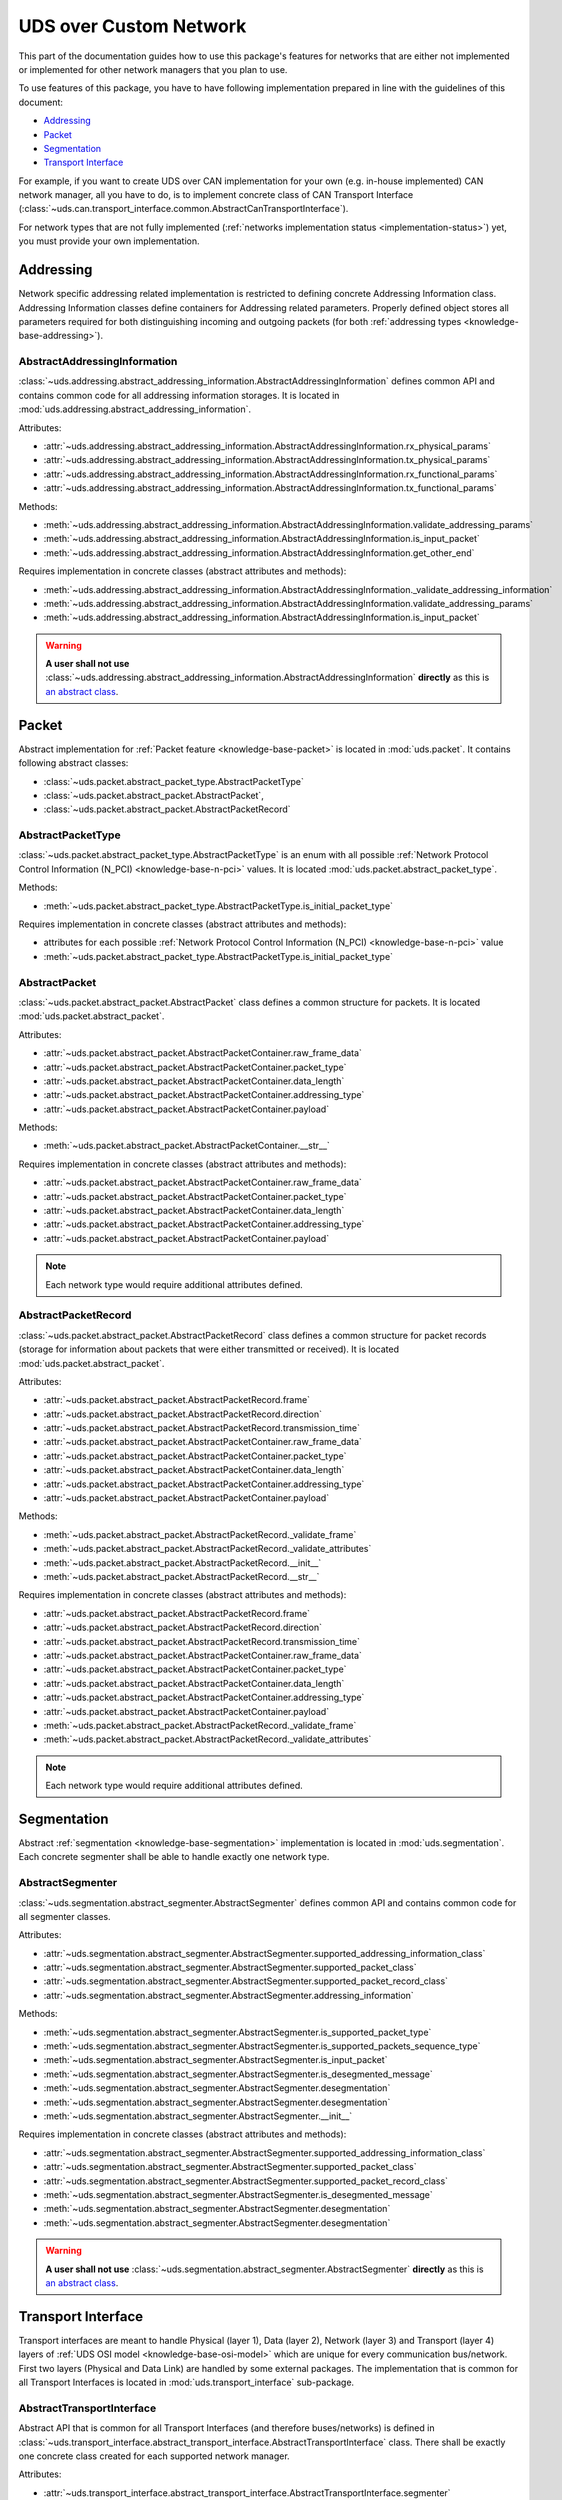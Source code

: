UDS over Custom Network
=======================
This part of the documentation guides how to use this package's features for networks that are either not implemented
or implemented for other network managers that you plan to use.

To use features of this package, you have to have following implementation prepared in line with the guidelines of this
document:

- `Addressing`_
- `Packet`_
- `Segmentation`_
- `Transport Interface`_

For example, if you want to create UDS over CAN implementation for your own (e.g. in-house implemented) CAN network
manager, all you have to do, is to implement concrete class of CAN Transport Interface
(:class:`~uds.can.transport_interface.common.AbstractCanTransportInterface`).

For network types that are not fully implemented (:ref:`networks implementation status <implementation-status>`) yet,
you must provide your own implementation.

.. seealso:: User guide for :ref:`Diagnostic over CAN <implementation-docan>` and CAN implementation (:mod:`uds.can`).


Addressing
----------
Network specific addressing related implementation is restricted to defining concrete Addressing Information class.
Addressing Information classes define containers for Addressing related parameters. Properly defined object stores
all parameters required for both distinguishing incoming and outgoing packets (for both
:ref:`addressing types <knowledge-base-addressing>`).


.. _implementation-abstract-addressing-information:

AbstractAddressingInformation
`````````````````````````````
:class:`~uds.addressing.abstract_addressing_information.AbstractAddressingInformation` defines common API and
contains common code for all addressing information storages. It is located in
:mod:`uds.addressing.abstract_addressing_information`.

Attributes:

- :attr:`~uds.addressing.abstract_addressing_information.AbstractAddressingInformation.rx_physical_params`
- :attr:`~uds.addressing.abstract_addressing_information.AbstractAddressingInformation.tx_physical_params`
- :attr:`~uds.addressing.abstract_addressing_information.AbstractAddressingInformation.rx_functional_params`
- :attr:`~uds.addressing.abstract_addressing_information.AbstractAddressingInformation.tx_functional_params`

Methods:

- :meth:`~uds.addressing.abstract_addressing_information.AbstractAddressingInformation.validate_addressing_params`
- :meth:`~uds.addressing.abstract_addressing_information.AbstractAddressingInformation.is_input_packet`
- :meth:`~uds.addressing.abstract_addressing_information.AbstractAddressingInformation.get_other_end`

Requires implementation in concrete classes (abstract attributes and methods):

- :meth:`~uds.addressing.abstract_addressing_information.AbstractAddressingInformation._validate_addressing_information`
- :meth:`~uds.addressing.abstract_addressing_information.AbstractAddressingInformation.validate_addressing_params`
- :meth:`~uds.addressing.abstract_addressing_information.AbstractAddressingInformation.is_input_packet`

.. warning:: **A user shall not use**
  :class:`~uds.addressing.abstract_addressing_information.AbstractAddressingInformation`
  **directly** as this is `an abstract class <https://en.wikipedia.org/wiki/Abstract_type>`_.

.. seealso:: Addressing implementation for CAN - :mod:`uds.can.addressing`


.. _implementation-packet:

Packet
------
Abstract implementation for :ref:`Packet feature <knowledge-base-packet>` is located in :mod:`uds.packet`.
It contains following abstract classes:

- :class:`~uds.packet.abstract_packet_type.AbstractPacketType`
- :class:`~uds.packet.abstract_packet.AbstractPacket`,
- :class:`~uds.packet.abstract_packet.AbstractPacketRecord`


AbstractPacketType
``````````````````
:class:`~uds.packet.abstract_packet_type.AbstractPacketType` is an enum with all possible
:ref:`Network Protocol Control Information (N_PCI) <knowledge-base-n-pci>` values.
It is located :mod:`uds.packet.abstract_packet_type`.

Methods:

- :meth:`~uds.packet.abstract_packet_type.AbstractPacketType.is_initial_packet_type`

Requires implementation in concrete classes (abstract attributes and methods):

- attributes for each possible :ref:`Network Protocol Control Information (N_PCI) <knowledge-base-n-pci>` value
- :meth:`~uds.packet.abstract_packet_type.AbstractPacketType.is_initial_packet_type`

.. seealso:: Packet types defined for CAN - :class:`~uds.can.packet.can_packet_type.CanPacketType`


AbstractPacket
``````````````
:class:`~uds.packet.abstract_packet.AbstractPacket` class defines a common structure for packets. It is located
:mod:`uds.packet.abstract_packet`.

Attributes:

- :attr:`~uds.packet.abstract_packet.AbstractPacketContainer.raw_frame_data`
- :attr:`~uds.packet.abstract_packet.AbstractPacketContainer.packet_type`
- :attr:`~uds.packet.abstract_packet.AbstractPacketContainer.data_length`
- :attr:`~uds.packet.abstract_packet.AbstractPacketContainer.addressing_type`
- :attr:`~uds.packet.abstract_packet.AbstractPacketContainer.payload`

Methods:

- :meth:`~uds.packet.abstract_packet.AbstractPacketContainer.__str__`

Requires implementation in concrete classes (abstract attributes and methods):

- :attr:`~uds.packet.abstract_packet.AbstractPacketContainer.raw_frame_data`
- :attr:`~uds.packet.abstract_packet.AbstractPacketContainer.packet_type`
- :attr:`~uds.packet.abstract_packet.AbstractPacketContainer.data_length`
- :attr:`~uds.packet.abstract_packet.AbstractPacketContainer.addressing_type`
- :attr:`~uds.packet.abstract_packet.AbstractPacketContainer.payload`

.. note:: Each network type would require additional attributes defined.

.. seealso:: Packets implementation for CAN:

  - :class:`~uds.packet.abstract_packet.AbstractPacket.__init__`
  - :class:`~uds.can.packet.abstract_container.AbstractCanPacketContainer`
  - :class:`~uds.can.packet.can_packet.CanPacket`


AbstractPacketRecord
````````````````````
:class:`~uds.packet.abstract_packet.AbstractPacketRecord` class defines a common structure for packet records
(storage for information about packets that were either transmitted or received).
It is located :mod:`uds.packet.abstract_packet`.

Attributes:

- :attr:`~uds.packet.abstract_packet.AbstractPacketRecord.frame`
- :attr:`~uds.packet.abstract_packet.AbstractPacketRecord.direction`
- :attr:`~uds.packet.abstract_packet.AbstractPacketRecord.transmission_time`
- :attr:`~uds.packet.abstract_packet.AbstractPacketContainer.raw_frame_data`
- :attr:`~uds.packet.abstract_packet.AbstractPacketContainer.packet_type`
- :attr:`~uds.packet.abstract_packet.AbstractPacketContainer.data_length`
- :attr:`~uds.packet.abstract_packet.AbstractPacketContainer.addressing_type`
- :attr:`~uds.packet.abstract_packet.AbstractPacketContainer.payload`

Methods:

- :meth:`~uds.packet.abstract_packet.AbstractPacketRecord._validate_frame`
- :meth:`~uds.packet.abstract_packet.AbstractPacketRecord._validate_attributes`
- :meth:`~uds.packet.abstract_packet.AbstractPacketRecord.__init__`
- :meth:`~uds.packet.abstract_packet.AbstractPacketRecord.__str__`

Requires implementation in concrete classes (abstract attributes and methods):

- :attr:`~uds.packet.abstract_packet.AbstractPacketRecord.frame`
- :attr:`~uds.packet.abstract_packet.AbstractPacketRecord.direction`
- :attr:`~uds.packet.abstract_packet.AbstractPacketRecord.transmission_time`
- :attr:`~uds.packet.abstract_packet.AbstractPacketContainer.raw_frame_data`
- :attr:`~uds.packet.abstract_packet.AbstractPacketContainer.packet_type`
- :attr:`~uds.packet.abstract_packet.AbstractPacketContainer.data_length`
- :attr:`~uds.packet.abstract_packet.AbstractPacketContainer.addressing_type`
- :attr:`~uds.packet.abstract_packet.AbstractPacketContainer.payload`
- :meth:`~uds.packet.abstract_packet.AbstractPacketRecord._validate_frame`
- :meth:`~uds.packet.abstract_packet.AbstractPacketRecord._validate_attributes`

.. note:: Each network type would require additional attributes defined.

.. seealso:: Packet records implementation for CAN - :class:`~uds.can.packet.can_packet.AbstractPacketRecord`


Segmentation
------------
Abstract :ref:`segmentation <knowledge-base-segmentation>` implementation is located in :mod:`uds.segmentation`.
Each concrete segmenter shall be able to handle exactly one network type.


AbstractSegmenter
`````````````````
:class:`~uds.segmentation.abstract_segmenter.AbstractSegmenter` defines common API and contains common code for all
segmenter classes.

Attributes:

- :attr:`~uds.segmentation.abstract_segmenter.AbstractSegmenter.supported_addressing_information_class`
- :attr:`~uds.segmentation.abstract_segmenter.AbstractSegmenter.supported_packet_class`
- :attr:`~uds.segmentation.abstract_segmenter.AbstractSegmenter.supported_packet_record_class`
- :attr:`~uds.segmentation.abstract_segmenter.AbstractSegmenter.addressing_information`

Methods:

- :meth:`~uds.segmentation.abstract_segmenter.AbstractSegmenter.is_supported_packet_type`
- :meth:`~uds.segmentation.abstract_segmenter.AbstractSegmenter.is_supported_packets_sequence_type`
- :meth:`~uds.segmentation.abstract_segmenter.AbstractSegmenter.is_input_packet`
- :meth:`~uds.segmentation.abstract_segmenter.AbstractSegmenter.is_desegmented_message`
- :meth:`~uds.segmentation.abstract_segmenter.AbstractSegmenter.desegmentation`
- :meth:`~uds.segmentation.abstract_segmenter.AbstractSegmenter.desegmentation`
- :meth:`~uds.segmentation.abstract_segmenter.AbstractSegmenter.__init__`

Requires implementation in concrete classes (abstract attributes and methods):

- :attr:`~uds.segmentation.abstract_segmenter.AbstractSegmenter.supported_addressing_information_class`
- :attr:`~uds.segmentation.abstract_segmenter.AbstractSegmenter.supported_packet_class`
- :attr:`~uds.segmentation.abstract_segmenter.AbstractSegmenter.supported_packet_record_class`
- :meth:`~uds.segmentation.abstract_segmenter.AbstractSegmenter.is_desegmented_message`
- :meth:`~uds.segmentation.abstract_segmenter.AbstractSegmenter.desegmentation`
- :meth:`~uds.segmentation.abstract_segmenter.AbstractSegmenter.desegmentation`

.. warning:: **A user shall not use**
  :class:`~uds.segmentation.abstract_segmenter.AbstractSegmenter`
  **directly** as this is `an abstract class <https://en.wikipedia.org/wiki/Abstract_type>`_.

.. seealso:: Segmentation implementation for CAN - :mod:`uds.can.segmenter`


Transport Interface
-------------------
Transport interfaces are meant to handle Physical (layer 1), Data (layer 2), Network (layer 3) and Transport (layer 4)
layers of :ref:`UDS OSI model <knowledge-base-osi-model>` which are unique for every communication bus/network.
First two layers (Physical and Data Link) are handled by some external packages.
The implementation that is common for all Transport Interfaces is located in :mod:`uds.transport_interface`
sub-package.


.. _implementation-abstract-transport-interface:

AbstractTransportInterface
``````````````````````````
Abstract API that is common for all Transport Interfaces (and therefore buses/networks) is defined in
:class:`~uds.transport_interface.abstract_transport_interface.AbstractTransportInterface` class.
There shall be exactly one concrete class created for each supported network manager.

Attributes:

- :attr:`~uds.transport_interface.abstract_transport_interface.AbstractTransportInterface.segmenter`
- :attr:`~uds.transport_interface.abstract_transport_interface.AbstractTransportInterface.addressing_information`
- :attr:`~uds.transport_interface.abstract_transport_interface.AbstractTransportInterface.network_manager`

Methods:

- :meth:`~uds.transport_interface.abstract_transport_interface.AbstractTransportInterface.is_supported_network_manager`
- :meth:`~uds.transport_interface.abstract_transport_interface.AbstractTransportInterface.send_packet`
- :meth:`~uds.transport_interface.abstract_transport_interface.AbstractTransportInterface.async_send_packet`
- :meth:`~uds.transport_interface.abstract_transport_interface.AbstractTransportInterface.receive_packet`
- :meth:`~uds.transport_interface.abstract_transport_interface.AbstractTransportInterface.async_receive_packet`
- :meth:`~uds.transport_interface.abstract_transport_interface.AbstractTransportInterface.send_message`
- :meth:`~uds.transport_interface.abstract_transport_interface.AbstractTransportInterface.async_send_message`
- :meth:`~uds.transport_interface.abstract_transport_interface.AbstractTransportInterface.receive_message`
- :meth:`~uds.transport_interface.abstract_transport_interface.AbstractTransportInterface.async_receive_message`

Requires implementation in concrete classes (abstract attributes and methods):

- :attr:`~uds.transport_interface.abstract_transport_interface.AbstractTransportInterface.segmenter`
- :meth:`~uds.transport_interface.abstract_transport_interface.AbstractTransportInterface.is_supported_network_manager`
- :meth:`~uds.transport_interface.abstract_transport_interface.AbstractTransportInterface.send_packet`
- :meth:`~uds.transport_interface.abstract_transport_interface.AbstractTransportInterface.async_send_packet`
- :meth:`~uds.transport_interface.abstract_transport_interface.AbstractTransportInterface.receive_packet`
- :meth:`~uds.transport_interface.abstract_transport_interface.AbstractTransportInterface.async_receive_packet`
- :meth:`~uds.transport_interface.abstract_transport_interface.AbstractTransportInterface.send_message`
- :meth:`~uds.transport_interface.abstract_transport_interface.AbstractTransportInterface.async_send_message`
- :meth:`~uds.transport_interface.abstract_transport_interface.AbstractTransportInterface.receive_message`
- :meth:`~uds.transport_interface.abstract_transport_interface.AbstractTransportInterface.async_receive_message`

.. warning:: **A user shall not use**
  :class:`~uds.transport_interface.abstract_transport_interface.AbstractTransportInterface`
  **directly** as this is `an abstract class <https://en.wikipedia.org/wiki/Abstract_type>`_.

.. seealso:: Abstract CAN Transport Interface (common implementation for Transport Interfaces dedicated for CAN network)
  - :class:`uds.can.transport_interface.common.AbstractCanTransportInterface`.

  CAN Transport Interface integrated with python-can package -
  :class:`uds.can.transport_interface.python_can.PyCanTransportInterface`
